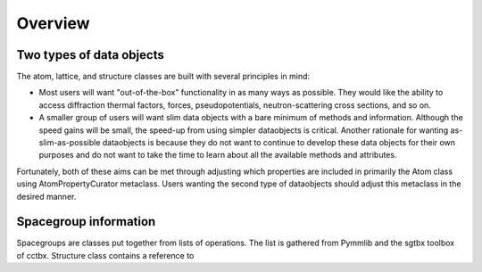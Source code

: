 Overview
========

Two types of data objects
-------------------------

The atom, lattice, and structure classes are built with several principles in mind:

* Most users will want "out-of-the-box" functionality in as many ways as possible.  They would like the ability to access diffraction thermal factors, forces, pseudopotentials, neutron-scattering cross sections, and so on.

* A smaller group of users will want slim data objects with a bare minimum of methods and information.  Although the speed gains will be small, the speed-up from using simpler dataobjects is critical.  Another rationale for wanting as-slim-as-possible dataobjects is because they do not want to continue to develop these data objects for their own purposes and do not want to take the time to learn about all the available methods and attributes.  

Fortunately, both of these aims can be met through adjusting which properties are included in primarily the Atom class using AtomPropertyCurator metaclass.  Users wanting the second type of dataobjects should adjust this metaclass in the desired manner. 

Spacegroup information
----------------------

Spacegroups are classes put together from lists of operations.  The list is gathered from Pymmlib and the sgtbx toolbox of cctbx.  Structure class contains a reference to 
